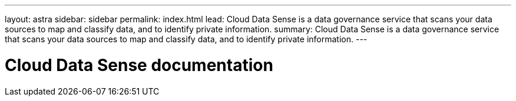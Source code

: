 ---
layout: astra
sidebar: sidebar
permalink: index.html
lead: Cloud Data Sense is a data governance service that scans your data sources to map and classify data, and to identify private information.
summary: Cloud Data Sense is a data governance service that scans your data sources to map and classify data, and to identify private information.
---

= Cloud Data Sense documentation
:hardbreaks:
:nofooter:
:icons: font
:linkattrs:
:imagesdir: ./media/
